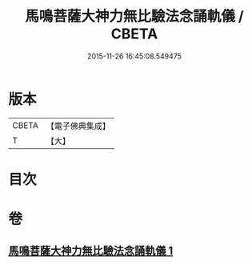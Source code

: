 #+TITLE: 馬鳴菩薩大神力無比驗法念誦軌儀 / CBETA
#+DATE: 2015-11-26 16:45:08.549475
* 版本
 |     CBETA|【電子佛典集成】|
 |         T|【大】     |

* 目次
* 卷
** [[file:KR6j0388_001.txt][馬鳴菩薩大神力無比驗法念誦軌儀 1]]
